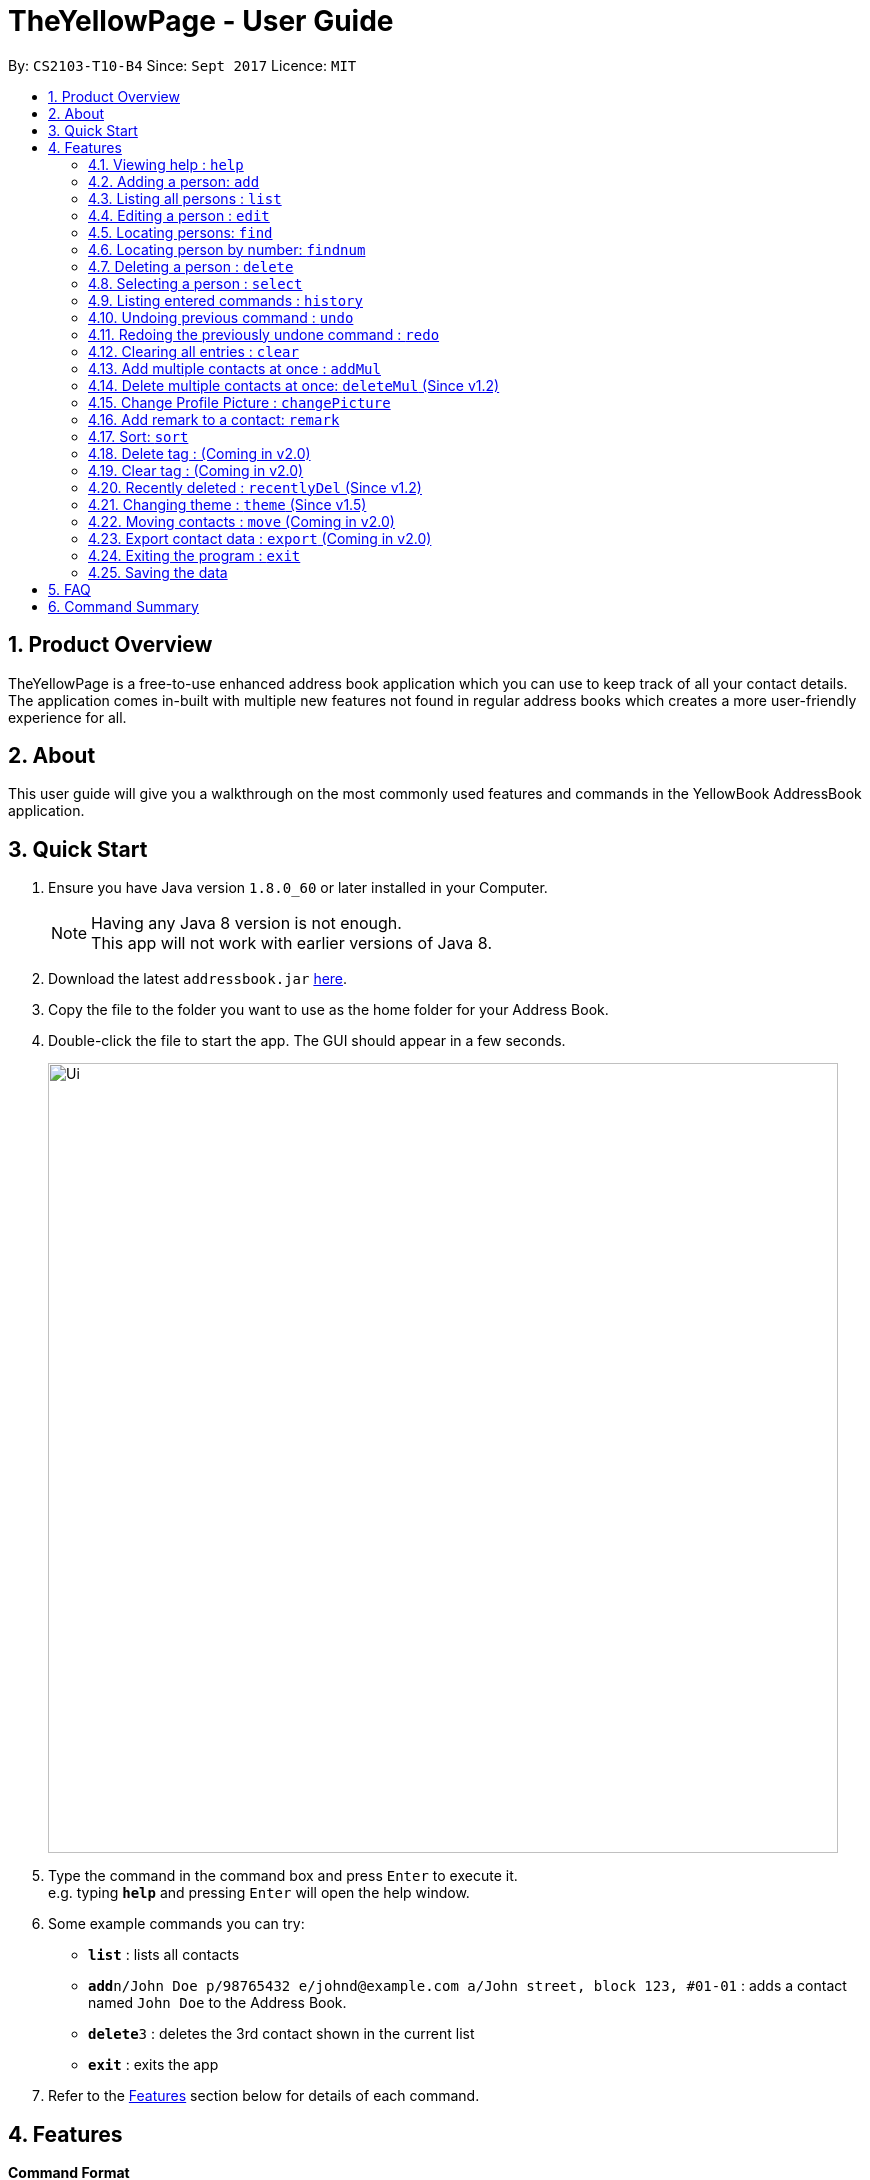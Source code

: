 = TheYellowPage - User Guide
:toc:
:toc-title:
:toc-placement: preamble
:sectnums:
:imagesDir: images
:stylesDir: stylesheets
:experimental:
ifdef::env-github[]
:tip-caption: :bulb:
:note-caption: :information_source:
endif::[]
:repoURL: https://github.com/CS2103AUG2017-T10-B4/main

By: `CS2103-T10-B4`      Since: `Sept 2017`      Licence: `MIT`


== Product Overview

TheYellowPage is a free-to-use enhanced address book application which you can use to keep track of all your contact details. The application comes in-built with multiple new features not found in regular address books which creates a more user-friendly experience for all.

== About

This user guide will give you a walkthrough on the most commonly used features and commands in the YellowBook AddressBook application.

== Quick Start

.  Ensure you have Java version `1.8.0_60` or later installed in your Computer.
+
[NOTE]
Having any Java 8 version is not enough. +
This app will not work with earlier versions of Java 8.
+
.  Download the latest `addressbook.jar` link:{repoURL}/releases[here].
.  Copy the file to the folder you want to use as the home folder for your Address Book.
.  Double-click the file to start the app. The GUI should appear in a few seconds.
+
image::Ui.png[width="790"]
+
.  Type the command in the command box and press kbd:[Enter] to execute it. +
e.g. typing *`help`* and pressing kbd:[Enter] will open the help window.
.  Some example commands you can try:

* *`list`* : lists all contacts
* **`add`**`n/John Doe p/98765432 e/johnd@example.com a/John street, block 123, #01-01` : adds a contact named `John Doe` to the Address Book.
* **`delete`**`3` : deletes the 3rd contact shown in the current list
* *`exit`* : exits the app

.  Refer to the link:#features[Features] section below for details of each command.

== Features

====
*Command Format*

* Words in `UPPER_CASE` are the parameters to be supplied by the user e.g. in `add n/NAME`, `NAME` is a parameter which can be used as `add n/John Doe`.
* Items in square brackets are optional e.g `n/NAME [t/TAG]` can be used as `n/John Doe t/friend` or as `n/John Doe`.
* Items with `…`​ after them can be used multiple times including zero times e.g. `[t/TAG]...` can be used as `{nbsp}` (i.e. 0 times), `t/friend`, `t/friend t/family` etc.
* Parameters can be in any order e.g. if the command specifies `n/NAME p/PHONE_NUMBER`, `p/PHONE_NUMBER n/NAME` is also acceptable.
====

=== Viewing help : `help`

Format: `help`

=== Adding a person: `add`

Adds a person to the address book +
Format: `add n/NAME o/OCCUPATION p/PHONE_NUMBER e/EMAIL a/ADDRESS w/WEBSITE [t/TAG]...`

[TIP]
A person can have any number of tags (including 0)

Examples:

* `add n/John Doe o/Google, CEO p/98765432 e/johnd@example.com a/John street, block 123, #01-01 w/https://github.com/JohnDoe`
* `add n/Betsy Crowe o/Microsoft, Software Engineer t/friend e/betsycrowe@example.com a/Newgate Prison p/1234567 w/https://github.com/BetsyCrowe t/criminal`

=== Listing all persons : `list`

Shows a list of all persons in the address book. +
Format: `list`

=== Editing a person : `edit`

Edits an existing person in the address book. +
Format: `edit INDEX [n/NAME] [o/OCCUPATION] [p/PHONE] [e/EMAIL] [a/ADDRESS] [w/WEBSITE] [t/TAG]...`

****
* Edits the person at the specified `INDEX`. The index refers to the index number shown in the last person listing. The index *must be a positive integer* 1, 2, 3, ...
* At least one of the optional fields must be provided.
* Existing values will be updated to the input values.
* When editing tags, the existing tags of the person will be removed i.e adding of tags is not cumulative.
* You can remove all the person's tags by typing `t/` without specifying any tags after it.
****

Examples:

* `edit 1 p/91234567 e/johndoe@example.com` +
Edits the phone number and email address of the 1st person to be `91234567` and `johndoe@example.com` respectively.
* `edit 2 n/Betsy Crower t/` +
Edits the name of the 2nd person to be `Betsy Crower` and clears all existing tags.

// tag::FindCommand[]

=== Locating persons: `find`

Finds persons whose name, email, address, phone, website, occupation or remark contains any of the given keywords. +
Format: `find KEYWORD [MORE_KEYWORDS]`

****
* The search is case insensitive. e.g `hans` will match `Hans`
* The order of the keywords does not matter. e.g. `Hans Bo` will match `Bo Hans`
* Any of the following parameters can be searched: Name, email, address, phone number.
* Only full words will be matched e.g. `Han` will not match `Hans`
* Only full numbers will be matched (e.g. 6715671 will not match 67156715).
* Persons matching at least one keyword will be returned (i.e. `OR` search). e.g. `Hans Bo` will return `Hans Gruber`, `Bo Yang`
* You can mix the parameters together in the same command (Refer to final example below).
****

Examples:

* `find John` +
Returns `john` and `John Doe`
* `find Betsy Tim John` +
Returns any person having names `Betsy`, `Tim`, or `John`
* `find Betsy 85355255 Heinz@example.com 10th street` +
Returns Betsy, Alice, Carl and Daniel.

// end::FindCommand[]

=== Locating person by number: `findnum`

Finds persons whose phone numbers contain any of the given keywords. +
Format: `findnum KEYWORD [MORE_KEYWORDS]`

****
* The order of the keywords does not matter (eg: `98765432 67156715` will match `67156715 98765432`).
* Only the number is searched.
* Only full numbers will be matched (eg: `6715671` will not match `67156715`).
****

Examples:

* `findnum 67156715` +
Returns the contact whose phone number is `67157615`
* `findnum 67156715 98765432 67772655` +
Returns the contacts whose phone numbers are `67156715`, `98765432` and `67772655` respectively.

=== Deleting a person : `delete`

Deletes the specified person from the address book. +
Format: `delete INDEX`

****
* Deletes the person at the specified `INDEX`.
* The index refers to the index number shown in the most recent listing.
* The index *must be a positive integer* 1, 2, 3, ...
****

Examples:

* `list` +
`delete 2` +
Deletes the 2nd person in the address book.
* `find Betsy` +
`delete 1` +
Deletes the 1st person in the results of the `find` command.

=== Selecting a person : `select`

Selects the person identified by the index number used in the last person listing. +
Format: `select INDEX`

****
* Selects the person and loads the Google search page the person at the specified `INDEX`.
* The index refers to the index number shown in the most recent listing.
* The index *must be a positive integer* `1, 2, 3, ...`
****

Examples:

* `list` +
`select 2` +
Selects the 2nd person in the address book.
* `find Betsy` +
`select 1` +
Selects the 1st person in the results of the `find` command.

=== Listing entered commands : `history`

Lists all the commands that you have entered in reverse chronological order. +
Format: `history`

[NOTE]
====
Pressing the kbd:[&uarr;] and kbd:[&darr;] arrows will display the previous and next input respectively in the command box.
====

// tag::undoredo[]
=== Undoing previous command : `undo`

Restores the address book to the state before the previous _undoable_ command was executed. +
Format: `undo`

[NOTE]
====
Undoable commands: those commands that modify the address book's content (`add`, `delete`, `edit` and `clear`).
====

Examples:

* `delete 1` +
`list` +
`undo` (reverses the `delete 1` command) +

* `select 1` +
`list` +
`undo` +
The `undo` command fails as there are no undoable commands executed previously.

* `delete 1` +
`clear` +
`undo` (reverses the `clear` command) +
`undo` (reverses the `delete 1` command) +

=== Redoing the previously undone command : `redo`

Reverses the most recent `undo` command. +
Format: `redo`

Examples:

* `delete 1` +
`undo` (reverses the `delete 1` command) +
`redo` (reapplies the `delete 1` command) +

* `delete 1` +
`redo` +
The `redo` command fails as there are no `undo` commands executed previously.

* `delete 1` +
`clear` +
`undo` (reverses the `clear` command) +
`undo` (reverses the `delete 1` command) +
`redo` (reapplies the `delete 1` command) +
`redo` (reapplies the `clear` command) +
// end::undoredo[]

=== Clearing all entries : `clear`

Clears all entries from the address book. +
Format: `clear`

// tag::addMultiple[]
=== Add multiple contacts at once : `addMul`

Add multiple contacts to TheYellowPage at once, given the list of contacts in a tab-separated file. +
Format: `addMul TSV_PATH`

****
* This command adds multiple contacts stored in a file to the YellowPage.
* TSV_PATH refers to the path to the file containing the contacts to add.
* Note that the specified file must be in tab-separated format.
****

Example:

The following is a valid tab-separated file at D:/contact.txt:

|===
|name  |occupation |phone |email |address |website |tag

|John Doe
|Google, CEO
|98765432
|johnd@example.com
|John street, block 123, #01-01
|https://github.com/JohnDoe
|friend, neighbor

|Betsy Crowe
|Microsoft, Software Engineer
|1234567
|betsycrowe@example.com
|Newgate Prison
|https://github.com/BetsyCrowe
|friend, criminal
|===

* `addM D:/contacts.txt` +
Add the list of contacts in contacts.txt into TheYellowPage
// end::addMultiple[]

// tag::deleteMultipleCommand[]

=== Delete multiple contacts at once: `deleteMul` (Since v1.2)

Deletes multiple specified contacts from addressBook at once. +
Format: `deleteMul INDEXES`

****
* Deletes the contacts at the specified `indexes`.
* The indexes refers to the index number shown in the most recent listing.
* Note that indexes can refer to multiple indexes (ie: You can list more than one index under this one parameter). See examples below for more clarification.
* The index *must be a positive integer* 1, 2, 3, .....
* Note that when listing multiple indexes, you will have to list the indexes *in ascending order*.

Examples:

* `deleteMul 1 3` +
deletes the contacts with the 1st and 3rd index in the address book.

* `deleteMul 2 4 7 8` +
deletes the contacts with the 2nd, 4th, 7th and 8th indexes in the address book.

****
// end::deleteMultipleCommand[]

// tag::changePicture[]
=== Change Profile Picture : `changePicture`

Add photos to contact profile in addressBook. +
Format: `changePicture INDEX PICTURE_PATH`

****
* This command changes the profile picture of the cotact at the specified `index`.
* INDEX refers to the index number shown in the most recent listing.
* PICTURE_PATH refers to the path to the picture to change to.
* The specified picture must be in either .png or . jpg format.
****

// end::changePicture[]

// tag::remark[]
=== Add remark to a contact: `remark`

Adds a remark to an existing person in the address book.
Format: remark INDEX r/REMARK

****
* Adds REMARK to the person at the specified INDEX. The index refers to the index number shown in the last person listing.
* The index must be a positive integer 1, 2, 3,...
* A remark can take any values, can even blank.
****

Examples:

* `remark 1 r/owes money` +
adds the remark "owes money" to person of index 1 in the address book.

* `remark 4 r/' +
removes any remark from the person of index 4 in the address book.
// end::remark[]

// tag::sort[]
=== Sort: `sort`

Sorts the contacts in the address book in alphabetical order
Format: sort
// end::sort[]

=== Delete tag : (Coming in v2.0)

Delete specific tag from all contacts. +

=== Clear tag : (Coming in v2.0)

Clear all tags from specific contact. +

// tag::recentlydeleted[]
=== Recently deleted : `recentlyDel` (Since v1.2)

Shows recently deleted list of contacts for past 30 contacts. +
Format: `recentlyDel`
// end::recentlydeleted[]

// tag::theme[]
=== Changing theme : `theme` (Since v1.5)

Changes the colour theme of TheYellowPage from `DarkTheme.css` to `LightTheme.css` and vice versa. +

image::DarkTheme.png[width="790"]
_Figure 4.22.1 : Screenshot of TheYellowPage in DarkTheme.css_ +

image::LightTheme.png[width="790"]
_Figure 4.22.2 : Screenshot of TheYellowPage in LightTheme.css_ +

Format: `theme`
// end::theme[]

=== Moving contacts : `move` (Coming in v2.0)

Move designated contacts from one group to another group. +
Format: `move`

=== Export contact data : `export` (Coming in v2.0)

Export contact data from addressBook to google calendar. +
Format: `export`

=== Exiting the program : `exit`

Exits the program. +
Format: `exit`

=== Saving the data

Address book data are saved in the hard disk automatically after any command that changes the data. +
There is no need to save manually.

== FAQ

*Q*: How do I transfer my data to another Computer? +
*A*: Install the app in the other computer and overwrite the empty data file it creates with the file that contains the data of your previous Address Book folder.

== Command Summary

* *Add* `add n/NAME o/OCCUPATION p/PHONE_NUMBER e/EMAIL a/ADDRESS w/website [t/TAG]...` +
e.g. `add n/James o/Apple, Janitor Ho p/22224444 e/jamesho@example.com a/123, Clementi Rd, 1234665 w/https://github.com/JamesHo t/friend t/colleague`
* *Clear* : `clear`
* *Delete* : `delete INDEX` +
e.g. `delete 3`
* *Edit* : `edit INDEX [n/NAME] [o/OCCUPATION] [p/PHONE_NUMBER] [e/EMAIL] [a/ADDRESS] [w/WEBSITE] [t/TAG]...` +
e.g. `edit 2 n/James Lee e/jameslee@example.com`
* *Find* : `find KEYWORD [MORE_KEYWORDS]` +
e.g. `find James Jake`
* *List* : `list`
* *Help* : `help`
* *Select* : `select INDEX` +
e.g.`select 2`
* *History* : `history`
* *Undo* : `undo`
* *Redo* : `redo`
* *Remark* : `remark`
e.g. `remark INDEX r/REMARK
* *Sort* : `sort`
